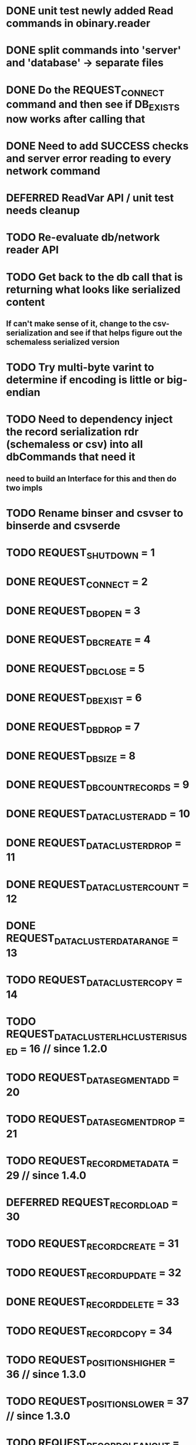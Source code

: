 * DONE unit test newly added Read commands in obinary.reader
* DONE split commands into 'server' and 'database' -> separate files
* DONE Do the REQUEST_CONNECT command and then see if DB_EXISTS now works after calling that
* DONE Need to add SUCCESS checks and server error reading to every network command
* DEFERRED ReadVar API / unit test needs cleanup
* TODO Re-evaluate db/network reader API
* TODO Get back to the db call that is returning what looks like serialized content
** If can't make sense of it, change to the csv-serialization and see if that helps figure out the schemaless serialized version
* TODO Try multi-byte varint to determine if encoding is little or big-endian
* TODO Need to dependency inject the record serialization rdr (schemaless or csv) into all dbCommands that need it
** need to build an Interface for this and then do two impls
* TODO Rename binser and csvser to binserde and csvserde

* TODO REQUEST_SHUTDOWN                       = 1
* DONE REQUEST_CONNECT                        = 2
* DONE REQUEST_DB_OPEN                        = 3
* DONE REQUEST_DB_CREATE                      = 4
* DONE REQUEST_DB_CLOSE                       = 5
* DONE REQUEST_DB_EXIST                       = 6
* DONE REQUEST_DB_DROP                        = 7
* DONE REQUEST_DB_SIZE                        = 8
* DONE REQUEST_DB_COUNTRECORDS                = 9
* DONE REQUEST_DATACLUSTER_ADD                = 10
* DONE REQUEST_DATACLUSTER_DROP               = 11
* DONE REQUEST_DATACLUSTER_COUNT              = 12
* DONE REQUEST_DATACLUSTER_DATARANGE          = 13
* TODO REQUEST_DATACLUSTER_COPY               = 14
* TODO REQUEST_DATACLUSTER_LH_CLUSTER_IS_USED = 16 // since 1.2.0
* TODO REQUEST_DATASEGMENT_ADD                = 20
* TODO REQUEST_DATASEGMENT_DROP               = 21
* TODO REQUEST_RECORD_METADATA                = 29 // since 1.4.0
* DEFERRED REQUEST_RECORD_LOAD                    = 30
* TODO REQUEST_RECORD_CREATE                  = 31
* TODO REQUEST_RECORD_UPDATE                  = 32
* DONE REQUEST_RECORD_DELETE                  = 33
* TODO REQUEST_RECORD_COPY                    = 34
* TODO REQUEST_POSITIONS_HIGHER               = 36 // since 1.3.0
* TODO REQUEST_POSITIONS_LOWER                = 37 // since 1.3.0
* TODO REQUEST_RECORD_CLEAN_OUT               = 38 // since 1.3.0
* TODO REQUEST_POSITIONS_FLOOR                = 39 // since 1.3.0
* DEFERRED REQUEST_COUNT                          = 40 // DEPRECATED: USE REQUEST_DATACLUSTER_COUNT
* TODO REQUEST_COMMAND                        = 41
* TODO REQUEST_POSITIONS_CEILING              = 42 // since 1.3.0
* TODO REQUEST_RECORD_HIDE                    = 43 // since 1.7
* TODO REQUEST_TX_COMMIT                      = 60
* TODO REQUEST_CONFIG_GET                     = 70
* TODO REQUEST_CONFIG_SET                     = 71
* TODO REQUEST_CONFIG_LIST                    = 72
* TODO REQUEST_DB_RELOAD                      = 73 // SINCE 1.0rc4
* DONE REQUEST_DB_LIST                        = 74 // SINCE 1.0rc6
* TODO REQUEST_PUSH_DISTRIB_CONFIG            = 80
* TODO REQUEST_DB_COPY     = 90 // SINCE 1.0rc8
* TODO REQUEST_REPLICATION = 91 // SINCE 1.0
* TODO REQUEST_CLUSTER     = 92 // SINCE 1.0
* TODO REQUEST_DB_TRANSFER = 93 // SINCE 1.0.2
* TODO REQUEST_DB_FREEZE           = 94 // SINCE 1.1.0
* TODO REQUEST_DB_RELEASE          = 95 // SINCE 1.1.0
* TODO REQUEST_DATACLUSTER_FREEZE  = 96
* TODO REQUEST_DATACLUSTER_RELEASE = 97
* TODO REQUEST_CREATE_SBTREE_BONSAI            = 110
* TODO REQUEST_SBTREE_BONSAI_GET               = 111
* TODO REQUEST_SBTREE_BONSAI_FIRST_KEY         = 112
* TODO REQUEST_SBTREE_BONSAI_GET_ENTRIES_MAJOR = 113
* TODO REQUEST_RIDBAG_GET_SIZE                 = 114

